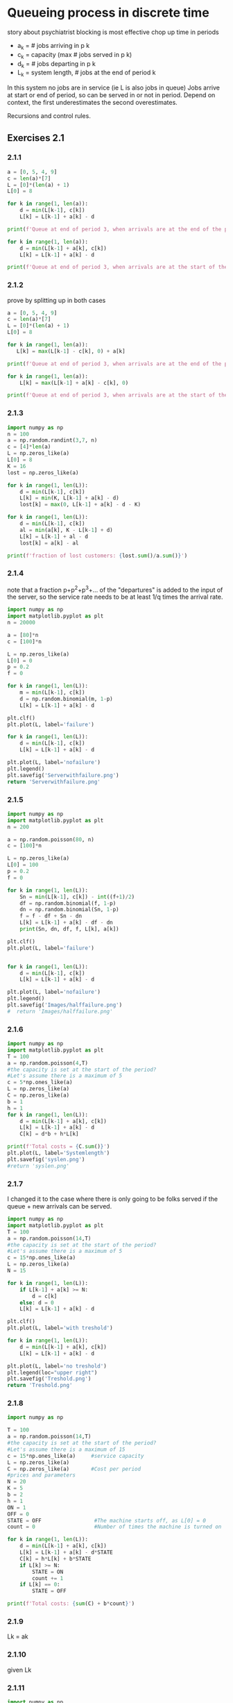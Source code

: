 * Queueing process in discrete time
story about psychiatrist
blocking is most effective
chop up time in periods
- a_k = # jobs arriving in p k
- c_k = capacity (max # jobs served in p k)
- d_k = # jobs departing in p k
- L_k = system length, # jobs at the end of period k
In this system no jobs are in service (ie L is also jobs in queue)
Jobs arrive at start or end of period, so can be served in or not in period.
Depend on context, the first underestimates the second overestimates.

Recursions and control rules.

** Exercises 2.1

*** 2.1.1

#+begin_src python :results output
    a = [0, 5, 4, 9]
    c = len(a)*[7]
    L = [0]*(len(a) + 1)
    L[0] = 8

    for k in range(1, len(a)):
        d = min(L[k-1], c[k])
        L[k] = L[k-1] + a[k] - d

    print(f'Queue at end of period 3, when arrivals are at the end of the period: {L[3]}')
  
    for k in range(1, len(a)):
        d = min(L[k-1] + a[k], c[k])
        L[k] = L[k-1] + a[k] - d

    print(f'Queue at end of period 3, when arrivals are at the start of the period: {L[3]}')
#+end_src

#+RESULTS:
: Queue at end of period 3, when arrivals are not served in the same period: 9
: Queue at end of period 3, when arrivals are served in the same period: 5

*** 2.1.2
prove by splitting up in both cases
#+begin_src python :results output
  a = [0, 5, 4, 9]
  c = len(a)*[7]
  L = [0]*(len(a) + 1)
  L[0] = 8

  for k in range(1, len(a)):
     L[k] = max(L[k-1] - c[k], 0) + a[k]

  print(f'Queue at end of period 3, when arrivals are at the end of the period: {L[3]}')

  for k in range(1, len(a)):
      L[k] = max(L[k-1] + a[k] - c[k], 0)

  print(f'Queue at end of period 3, when arrivals are at the start of the period: {L[3]}')
#+end_src

#+RESULTS:
: Queue at end of period 3, when arrivals are at the end of the period: 9
: Queue at end of period 3, when arrivals are at the start of the period: 5

*** 2.1.3
#+begin_src python :results output
  import numpy as np
  n = 100
  a = np.random.randint(3,7, n)
  c = [4]*len(a)
  L = np.zeros_like(a)
  L[0] = 8
  K = 16
  lost = np.zeros_like(a)

  for k in range(1, len(L)):
      d = min(L[k-1], c[k])
      L[k] = min(K, L[k-1] + a[k] - d)
      lost[k] = max(0, L[k-1] + a[k] - d - K)

  for k in range(1, len(L)):
      d = min(L[k-1], c[k])
      al = min(a[k], K - L[k-1] + d)
      L[k] = L[k-1] + al - d
      lost[k] = a[k] - al

  print(f'fraction of lost customers: {lost.sum()/a.sum()}')
#+end_src

#+RESULTS:
: fraction of lost customers: 0.10154525386313466

*** 2.1.4
note that a fraction p+p^2+p^3+... of the "departures" is added to the input of the server,
so the service rate needs to be at least 1/q times the arrival rate.

#+begin_src python :results file
  import numpy as np
  import matplotlib.pyplot as plt
  n = 20000

  a = [80]*n
  c = [100]*n

  L = np.zeros_like(a)
  L[0] = 0
  p = 0.2
  f = 0

  for k in range(1, len(L)):
      m = min(L[k-1], c[k])
      d = np.random.binomial(m, 1-p)
      L[k] = L[k-1] + a[k] - d

  plt.clf()
  plt.plot(L, label='failure')

  for k in range(1, len(L)):
      d = min(L[k-1], c[k])
      L[k] = L[k-1] + a[k] - d

  plt.plot(L, label='nofailure')
  plt.legend()
  plt.savefig('Serverwithfailure.png')
  return 'Serverwithfailure.png'
#+end_src

#+RESULTS:
[[file:Serverwithfailure.png]]

*** 2.1.5
#+begin_src python :results output
  import numpy as np
  import matplotlib.pyplot as plt
  n = 200

  a = np.random.poisson(80, n)
  c = [100]*n

  L = np.zeros_like(a)
  L[0] = 100
  p = 0.2
  f = 0

  for k in range(1, len(L)):
      Sn = min(L[k-1], c[k]) - int((f+1)/2)
      df = np.random.binomial(f, 1-p)
      dn = np.random.binomial(Sn, 1-p)
      f = f - df + Sn - dn
      L[k] = L[k-1] + a[k] - df - dn
      print(Sn, dn, df, f, L[k], a[k])

  plt.clf()
  plt.plot(L, label='failure')


  for k in range(1, len(L)):
      d = min(L[k-1], c[k])
      L[k] = L[k-1] + a[k] - d

  plt.plot(L, label='nofailure')
  plt.legend()
  plt.savefig('Images/halffailure.png')
  #  return 'Images/halffailure.png'
#+end_src

#+RESULTS:
#+begin_example
100 80 0 20 101 81
90 78 18 14 82 77
75 63 12 14 90 83
83 69 10 18 100 89
91 76 13 20 93 82
83 69 18 16 85 79
77 54 14 25 107 90
87 74 23 15 89 79
81 68 12 16 96 87
88 66 10 28 83 63
69 53 24 20 81 75
71 61 17 13 80 77
73 66 10 10 76 72
71 52 7 22 96 79
85 73 18 16 89 84
81 58 12 27 100 81
86 60 22 31 106 88
84 64 23 28 108 89
86 73 23 18 90 78
81 60 15 24 97 82
85 68 20 21 80 71
69 56 17 17 102 95
91 69 15 24 92 74
80 68 16 20 85 77
75 57 17 21 87 76
76 59 14 24 98 84
86 71 17 22 87 77
76 58 18 22 89 78
78 64 17 19 99 91
89 70 17 21 85 73
74 60 19 16 74 68
66 51 14 17 92 83
83 61 11 28 101 81
86 74 21 19 99 93
89 72 13 23 90 76
78 66 18 17 95 89
86 71 12 20 79 67
69 51 17 21 79 68
68 51 17 21 95 84
84 69 13 23 100 87
88 70 22 19 77 69
67 52 15 19 86 76
76 61 18 16 83 76
75 58 15 18 98 88
89 75 16 16 69 62
61 49 14 14 83 77
76 65 12 13 87 81
80 63 9 21 103 88
89 72 18 20 83 70
73 56 16 21 85 74
74 59 15 21 102 91
89 69 18 23 80 65
68 52 19 20 106 97
90 79 16 15 96 85
88 68 11 24 97 80
85 69 17 23 98 87
86 64 21 24 88 75
76 62 20 18 101 95
91 76 14 19 102 91
90 74 16 19 71 59
61 50 17 13 92 88
85 66 9 23 100 83
88 74 18 19 96 88
86 70 13 22 87 74
76 57 18 23 91 79
79 64 22 16 85 80
77 59 11 23 98 83
86 68 15 26 100 85
87 72 23 18 106 101
91 72 14 23 107 87
88 74 17 20 96 80
86 72 17 17 80 73
71 61 14 13 100 95
93 75 10 21 101 86
89 71 16 23 96 82
84 63 16 28 102 85
86 73 24 17 102 97
91 75 15 18 86 74
77 60 13 22 91 78
80 64 18 20 84 75
74 62 17 15 95 90
87 74 9 19 104 92
90 69 18 22 93 76
82 65 17 22 89 78
78 66 19 15 87 83
79 61 14 19 90 78
80 66 14 19 90 80
80 64 14 21 95 83
84 64 20 21 88 77
77 62 16 20 86 76
76 56 15 25 82 67
69 52 17 25 90 77
77 63 20 19 92 85
82 64 14 23 88 74
76 63 20 16 63 58
55 49 11 11 74 71
68 54 10 15 111 101
92 78 12 17 97 76
88 75 13 17 91 82
82 68 16 15 90 83
82 62 10 25 88 70
75 61 16 23 81 70
69 51 16 25 92 78
79 59 19 26 99 85
86 63 19 30 102 85
85 66 24 25 105 93
87 69 22 21 88 74
77 59 18 21 83 72
72 62 16 15 87 82
79 67 14 13 82 76
75 60 10 18 103 91
91 73 14 22 111 95
89 73 17 21 117 96
89 70 15 25 112 80
87 63 19 30 109 79
85 59 26 30 120 96
85 65 22 28 118 85
86 72 21 21 98 73
87 64 20 24 92 78
80 63 20 21 99 90
88 66 18 25 89 74
76 59 20 22 79 69
68 51 16 23 77 65
65 53 21 14 68 65
61 45 12 18 117 106
91 66 15 28 111 75
86 69 19 26 97 74
84 69 18 23 97 87
85 71 16 21 95 85
84 66 16 23 107 94
88 71 19 21 98 81
87 66 19 23 100 87
88 68 19 24 101 88
88 64 22 26 100 85
87 73 22 18 79 74
70 53 16 19 84 74
74 62 15 16 79 72
71 57 13 17 86 77
77 56 14 24 81 65
69 51 19 23 90 79
78 61 17 23 84 72
72 61 15 19 86 78
76 60 12 23 87 73
75 60 20 18 100 93
91 67 13 29 99 79
84 65 22 26 102 90
87 74 21 18 89 82
80 66 16 16 83 76
75 64 14 13 91 86
84 61 9 27 79 58
65 54 19 19 80 74
70 56 15 18 95 86
86 70 15 19 104 94
90 68 14 27 97 75
83 69 24 17 92 88
83 69 10 21 95 82
84 70 17 18 90 82
81 59 14 26 114 97
87 61 20 32 116 83
84 63 23 30 105 75
85 74 27 14 94 90
87 69 12 20 90 77
80 63 15 22 89 77
78 67 18 15 80 76
72 58 11 18 87 76
78 59 13 24 91 76
79 60 20 23 86 75
74 55 22 20 88 79
78 59 14 25 95 80
82 70 20 17 82 77
73 65 15 10 96 94
91 70 10 21 90 74
79 58 15 27 103 86
86 66 26 21 85 74
74 62 20 13 100 97
93 74 12 20 110 96
90 70 16 24 93 69
81 65 20 20 87 79
77 63 14 20 73 63
63 48 18 17 92 85
83 64 16 20 79 67
69 54 14 21 93 82
82 57 16 30 90 70
75 61 22 22 69 62
58 47 18 15 89 85
81 66 14 16 81 72
73 53 13 23 85 70
73 52 19 25 96 82
83 66 20 22 94 84
83 65 19 21 95 85
84 72 14 19 86 77
76 66 16 13 78 74
71 54 9 21 78 63
67 48 17 23 89 76
77 66 15 19 88 80
78 63 16 18 84 75
75 55 18 20 76 65
66 55 14 17 81 74
72 63 15 11 85 82
#+end_example

*** 2.1.6
#+begin_src python :results output
  import numpy as np
  import matplotlib.pyplot as plt
  T = 100
  a = np.random.poisson(4,T)
  #the capacity is set at the start of the period?
  #Let's assume there is a maximum of 5
  c = 5*np.ones_like(a)
  L = np.zeros_like(a)
  C = np.zeros_like(a)
  b = 1
  h = 1
  for k in range(1, len(L)):
      d = min(L[k-1] + a[k], c[k])
      L[k] = L[k-1] + a[k] - d
      C[k] = d*b + h*L[k]

  print(f'Total costs = {C.sum()}')
  plt.plot(L, label='Systemlength')
  plt.savefig('syslen.png')
  #return 'syslen.png'
#+end_src

#+RESULTS:
: Total costs = 513

*** 2.1.7
I changed it to the case where there is only going to be folks served if
the queue + new arrivals can be served.
#+begin_src python :results file
    import numpy as np
    import matplotlib.pyplot as plt
    T = 100
    a = np.random.poisson(14,T)
    #the capacity is set at the start of the period?
    #Let's assume there is a maximum of 5
    c = 15*np.ones_like(a)
    L = np.zeros_like(a)
    N = 15

    for k in range(1, len(L)):
        if L[k-1] + a[k] >= N:
            d = c[k]
        else: d = 0
        L[k] = L[k-1] + a[k] - d

    plt.clf()
    plt.plot(L, label='with treshold')

    for k in range(1, len(L)):
        d = min(L[k-1] + a[k], c[k])
        L[k] = L[k-1] + a[k] - d

    plt.plot(L, label='no treshold')
    plt.legend(loc="upper right")
    plt.savefig('Treshold.png')
    return 'Treshold.png'
#+end_src

#+RESULTS:
[[file:Treshold.png]]

*** 2.1.8
#+begin_src python :results output
  import numpy as np

  T = 100
  a = np.random.poisson(14,T)
  #the capacity is set at the start of the period?
  #Let's assume there is a maximum of 15
  c = 15*np.ones_like(a)     #service capacity
  L = np.zeros_like(a)       
  C = np.zeros_like(a)       #Cost per period
  #prices and parameters
  N = 20
  K = 5
  b = 2
  h = 1
  ON = 1
  OFF = 0
  STATE = OFF                 #The machine starts off, as L[0] = 0
  count = 0                   #Number of times the machine is turned on

  for k in range(1, len(L)):
      d = min(L[k-1] + a[k], c[k])
      L[k] = L[k-1] + a[k] - d*STATE
      C[k] = h*L[k] + b*STATE
      if L[k] >= N:
          STATE = ON
          count += 1
      if L[k] == 0:
          STATE = OFF

  print(f'Total costs: {sum(C) + b*count}')
#+end_src

#+RESULTS:
: Total costs: 2113

*** 2.1.9
Lk = ak
*** 2.1.10
given Lk
*** 2.1.11
#+begin_src python :results file
  import numpy as np
  import matplotlib.pyplot as plt

  num = 100
  a1 = np.random.poisson(5,num)
  a2 = np.random.poisson(5,num)
  c = np.random.poisson(11, num)
  L1 = np.zeros(num,dtype=int)
  L2 = np.zeros(num,dtype=int)
  
  for k in range(1,len(L1)):
      d1 = min(L1[k-1], c[k])
      d2 = min(L2[k-1], c[k] - d1)
      L1[k] = L1[k-1] + a1[k] - d1
      L2[k] = L2[k-1] + a2[k] - d2

  plt.plot(L1, label='priority')
  plt.plot(L2, label='derderangs')
  plt.legend()
  plt.savefig('priorityqueue.png')
  return 'priorityqueue.png'
#+end_src

#+RESULTS:
[[file:priorityqueue.png]]

*** 2.1.12
proportionally fair queueing
#+begin_src python :results file
  import numpy as np
  import matplotlib.pyplot as plt

  num = 100
  a1 = np.random.poisson(5,num)
  a2 = np.random.poisson(5,num)
  c = np.random.poisson(11, num)
  L1 = np.zeros(num,dtype=int)
  L2 = np.zeros(num,dtype=int)
  L1[0] = 12
  L2[0] = 5

  for k in range(1,len(L1)):
      ratio = L1[k-1]/(L1[k-1]+L2[k-1])
      d1 = min(L1[k-1], int(ratio*c[k]))
      d2 = min(L2[k-1], c[k] - d1)
      L1[k] = L1[k-1] + a1[k] - d1
      L2[k] = L2[k-1] + a2[k] - d2

  plt.plot(L1, label='first')
  plt.plot(L2, label='second')
  plt.legend()
  plt.savefig('proportionalqueue.png')
  return 'proportionalqueue.png'
#+end_src

#+RESULTS:
[[file:proportionalqueue.png]]

*** 2.1.13
queue with restricted service capacity
#+begin_src python :results file
  import numpy as np
  import matplotlib.pyplot as plt
  num = 100
  a1 = np.random.randint(5,9,num)
  a2 = np.random.randint(5,9,num)
  c = np.random.randint(10,16,num)
  L1 = np.zeros(num)
  L2 = np.zeros(num)
  r1 = 4
  r2 = 6
  for k in range(1,len(L2)):
      fd1 = min(L1[k-1], r1)
      fd2 = min(L2[k-1], r2)
      ed1 = min(L1[k-1] - fd1, c[k] - fd1 - fd2)
      ed2 = min(L2[k-1] - fd2, c[k] - fd1 - fd2 - ed1)
      d1 = fd1 + ed1
      d2 = fd2 + ed2
      L1[k] = L1[k-1] + a1[k] - d1
      L2[k] = L2[k-1] + a2[k] - d2

  plt.plot(L1, label='1')
  plt.plot(L2, label='2')
  plt.legend()
  plt.savefig("Images/guaranteed2.png")
  return 'Images/guaranteed2.png'
#+end_src

#+RESULTS:
[[file:Images/guaranteed2.png]]

*** 2.1.15
#+begin_src python :results output
  import numpy as np
  from scipy.stats import poisson
  import matplotlib.pyplot as plt





  
#+end_src

*** 2.1.16

*** 2.1.17
two stations that send their products to station C
#+begin_src python :results output
  import numpy as np
  import scipy.stats as sc
  import matplotlib.pyplot as plt

  num = 100
  p = 1/12
  aA = sc.geom.rvs(p, size=num)
  aB = sc.geom.rvs(p, size=num)
  sA = sc.poisson.rvs(1.1/p,size=num)
  sB = sc.poisson.rvs(1.1/p,size=num)
  sC = sc.poisson.rvs(2/p,size=num)

  # the variance of the arrivals of A and B is way higher than
  # the service rate is.
  # is geometric realistic? basically we are saying every period is until a succes and the arrivals are failures. 
  LA = np.zeros(num)
  LB = np.zeros(num)
  LC = np.zeros(num)

  LA[0] = 19
  LB[0] = 19
  LC[0] = 19
  for k in range(1, num):
      dA = min(LA[k-1] + aA[k], sA[k])
      dB = min(LB[k-1] + aB[k], sB[k])
      aC = dA + dB                       #arrivals for A and B are served
      dC = min(LC[k-1] + aC, sC[k])      #in the same period, so arrive
      LA[k] = LA[k-1] + aA[k] - dA
      LB[k] = LB[k-1] + aB[k] - dB
      LC[k] = LC[k-1] + aC - dC

  plt.plot(LA, label='A')
  plt.plot(LB, label='B')
  plt.plot(LC, label='C')
  plt.legend()
  plt.savefig("mergingstreams.png")
  #  return 'mergingstreams.png'
#+end_src

#+RESULTS:
: 63
: 26


*** 2.1.18
paint mixing machine for downstream two machines own queue
#+begin_src python :results file
  import numpy as np
  import scipy.stats as sc
  import matplotlib.pyplot as plt

  num = 100
  p = 1/12
  aA = sc.poisson.rvs(1/p, size=num)
  aB = sc.poisson.rvs(1/p, size=num)
  sA = sc.poisson.rvs(1.1/p,size=num)
  sB = sc.poisson.rvs(1.1/p,size=num)
  sC = sc.poisson.rvs(2/p,size=num)

  # the variance of the arrivals of A and B is way higher than
  # the service rate is.
  # is geometric realistic? basically we are saying every period is until a succes and the arrivals are failures. 
  LA = np.zeros(num)
  LB = np.zeros(num)
  LC = np.zeros(num)

  LA[0] = 19
  LB[0] = 19
  LC[0] = 19
  for k in range(1, num):
      dA = min(LA[k-1] + aA[k], sA[k])
      dB = min(LB[k-1] + aB[k], sB[k])
      aC = dA + dB                       #arrivals for A and B are served
      dC = min(LC[k-1] + aC, sC[k])      #in the same period, so arrive
      LA[k] = LA[k-1] + aA[k] - dA
      LB[k] = LB[k-1] + aB[k] - dB
      LC[k] = LC[k-1] + aC - dC

  plt.plot(LA, label='A')
  plt.plot(LB, label='B')
  plt.plot(LC, label='C')
  plt.legend()
  plt.savefig("mergingstreams.png")
  #  return 'mergingstreams.png'
#+end_src

#+RESULTS:
[[file:None]]

*** 2.1.19
#+begin_src python :results file
  import numpy as np
  import scipy.stats as sc
  import matplotlib.pyplot as plt

  num = 50
  p = 4
  aA = sc.poisson.rvs(p, size=num)
  aB = sc.poisson.rvs(p, size=num)
  sA = sc.poisson.rvs(2.2*p,size=num)

  # the variance of the arrivals of A and B is way higher than
  # the service rate is.
  # is geometric realistic? basically we are saying every period is until a succes and the arrivals are failures. 
  LA = np.zeros(num)
  LB = np.zeros(num)
  atB = 0
  LA[0] = 12
  LB[0] = 19
  setup = 1
  count = 1 
  for k in range(1, num):
      dA = min(LA[k-1] + aA[k], sA[k]) * (1 - atB) * setup
      dB = min(LB[k-1] + aB[k], sA[k]) * atB * setup
      LA[k] = LA[k-1] + aA[k] - dA
      LB[k] = LB[k-1] + aB[k] - dB
      if atB*LB[k] + (1-atB)*LA[k] == 0:
          atB = atB**atB - atB
          setup = 0
          count = 0
      elif count >= 6:
          setup = 1 
      count += 1
  plt.clf()
  plt.plot(LA, label='A')
  plt.plot(LB, label='B')
  plt.legend()
  plt.savefig(P'queuewithswitchtimes.jpg')
  return 'queuewithswitchtimes.jpg'
#+end_src

#+RESULTS:
[[file:queuewithswitchtimes.jpg]]

* Poisson Process
** relation to binomial
periods with small likelyhood to inf
np = lambda t, lambda arrival rate
Poisson process
** Stationary and independent increments
N(s,t]:= N(t) - N(s)
N(u,v] sim N(s,t] if t-s=v-u
when (s,t] and (u,v] do not overlap, they're independent
** Properties
small o of delta t
uniform arrival when known
var = ex, C^2 = 1/lt
** Merging and splitting streams
sum of independent is N l+m
thin with prob p is N lp
* Queueing process in continuous time
- X_k interarrival times
- S_k service times
- W_k waiting time = [W_k-1 + S_k-1 - X_k]+
- J_k sojourn time = W_k + S_k
- A_k = A_k-1 + X_k
- A(t) = max(k: A_k <= t)

- V(t) virual waiting time process, time to wait if arrive at t

- A(t) # arrivalts up to time t
- A_k = min(t: A(t) >= k)
- X_k = A_k - A_k-1

- D_k = A_k + J_k = departure time
- D(t) = max(k: D_k <= t) = sum 1(D_k <= t)
- L(t) # jobs in system at time t = A(t) - D(t) + L(0)
- Q(t) # jobs in queue = L(t) - L_s(t)

** Times
Sojourn time is time in system is waiting time (ie time in queue
plus time took to serve)

Depending on the data at hand, the recursions can be set up.

The queue length at general time t can be quite different then
the queue length as seen by arrivals.

** Multiserver
Each server has its own waiting line
A job sees the waiting time (or an estimation of it)
and chooses the server with the shortest

#+begin_src python :results output
  import numpy as np
  from scipy.stats import expon

  num = 50
  c = 5
  labda = 4
  X = expon.rvs(scale=1/labda, size=num)
  S = expon.rvs(scale=c/labda, size=num)
  W = np.zeros((num,c))
  idx = np.zeros(num,dtype=int)
  S[0] = 0
  def unit(a, l):
      v = np.zeros(l)
      v[a] = 1
      return v


  for k in range(1, len(W)):
      idx[k-1] = np.argmin(W[k-1])
      W[k] = np.maximum(W[k-1] - X[k] + S[k-1]*unit(idx[k-1],c), np.zeros(c))

  #Individual waiting times
  w = np.zeros(num)
  for i in range(1, len(w)):
     w[i] = W[i]@unit(idx[i],c)

  print(w)
#+end_src

#+RESULTS:
: [0.         0.         0.         0.         0.         0.
:  0.         0.         0.         0.         0.         0.
:  0.         0.15159218 0.         0.37284315 0.38664146 0.58144442
:  0.54271921 0.6554265  0.95335742 0.88518359 0.74993368 0.91899615
:  1.16125619 1.14033275 2.28875686 1.77452474 1.27688733 1.73923768
:  1.82288168 1.78805781 1.75406895 1.49091316 1.48229757 1.70202149
:  1.57276134 1.89221479 1.8558075  1.80026847 1.27075658 1.24864076
:  1.31802353 1.23446921 1.3771843  1.06331969 1.04672886 1.12370247
:  1.87426583 2.52419027]


* Exponential Distribution
Close relation to poisson.
Memoryless, like geometric
A counting process is a Poisson process with rate lambda  IFF
The interarrival times are exponentially distributed with lambda t
